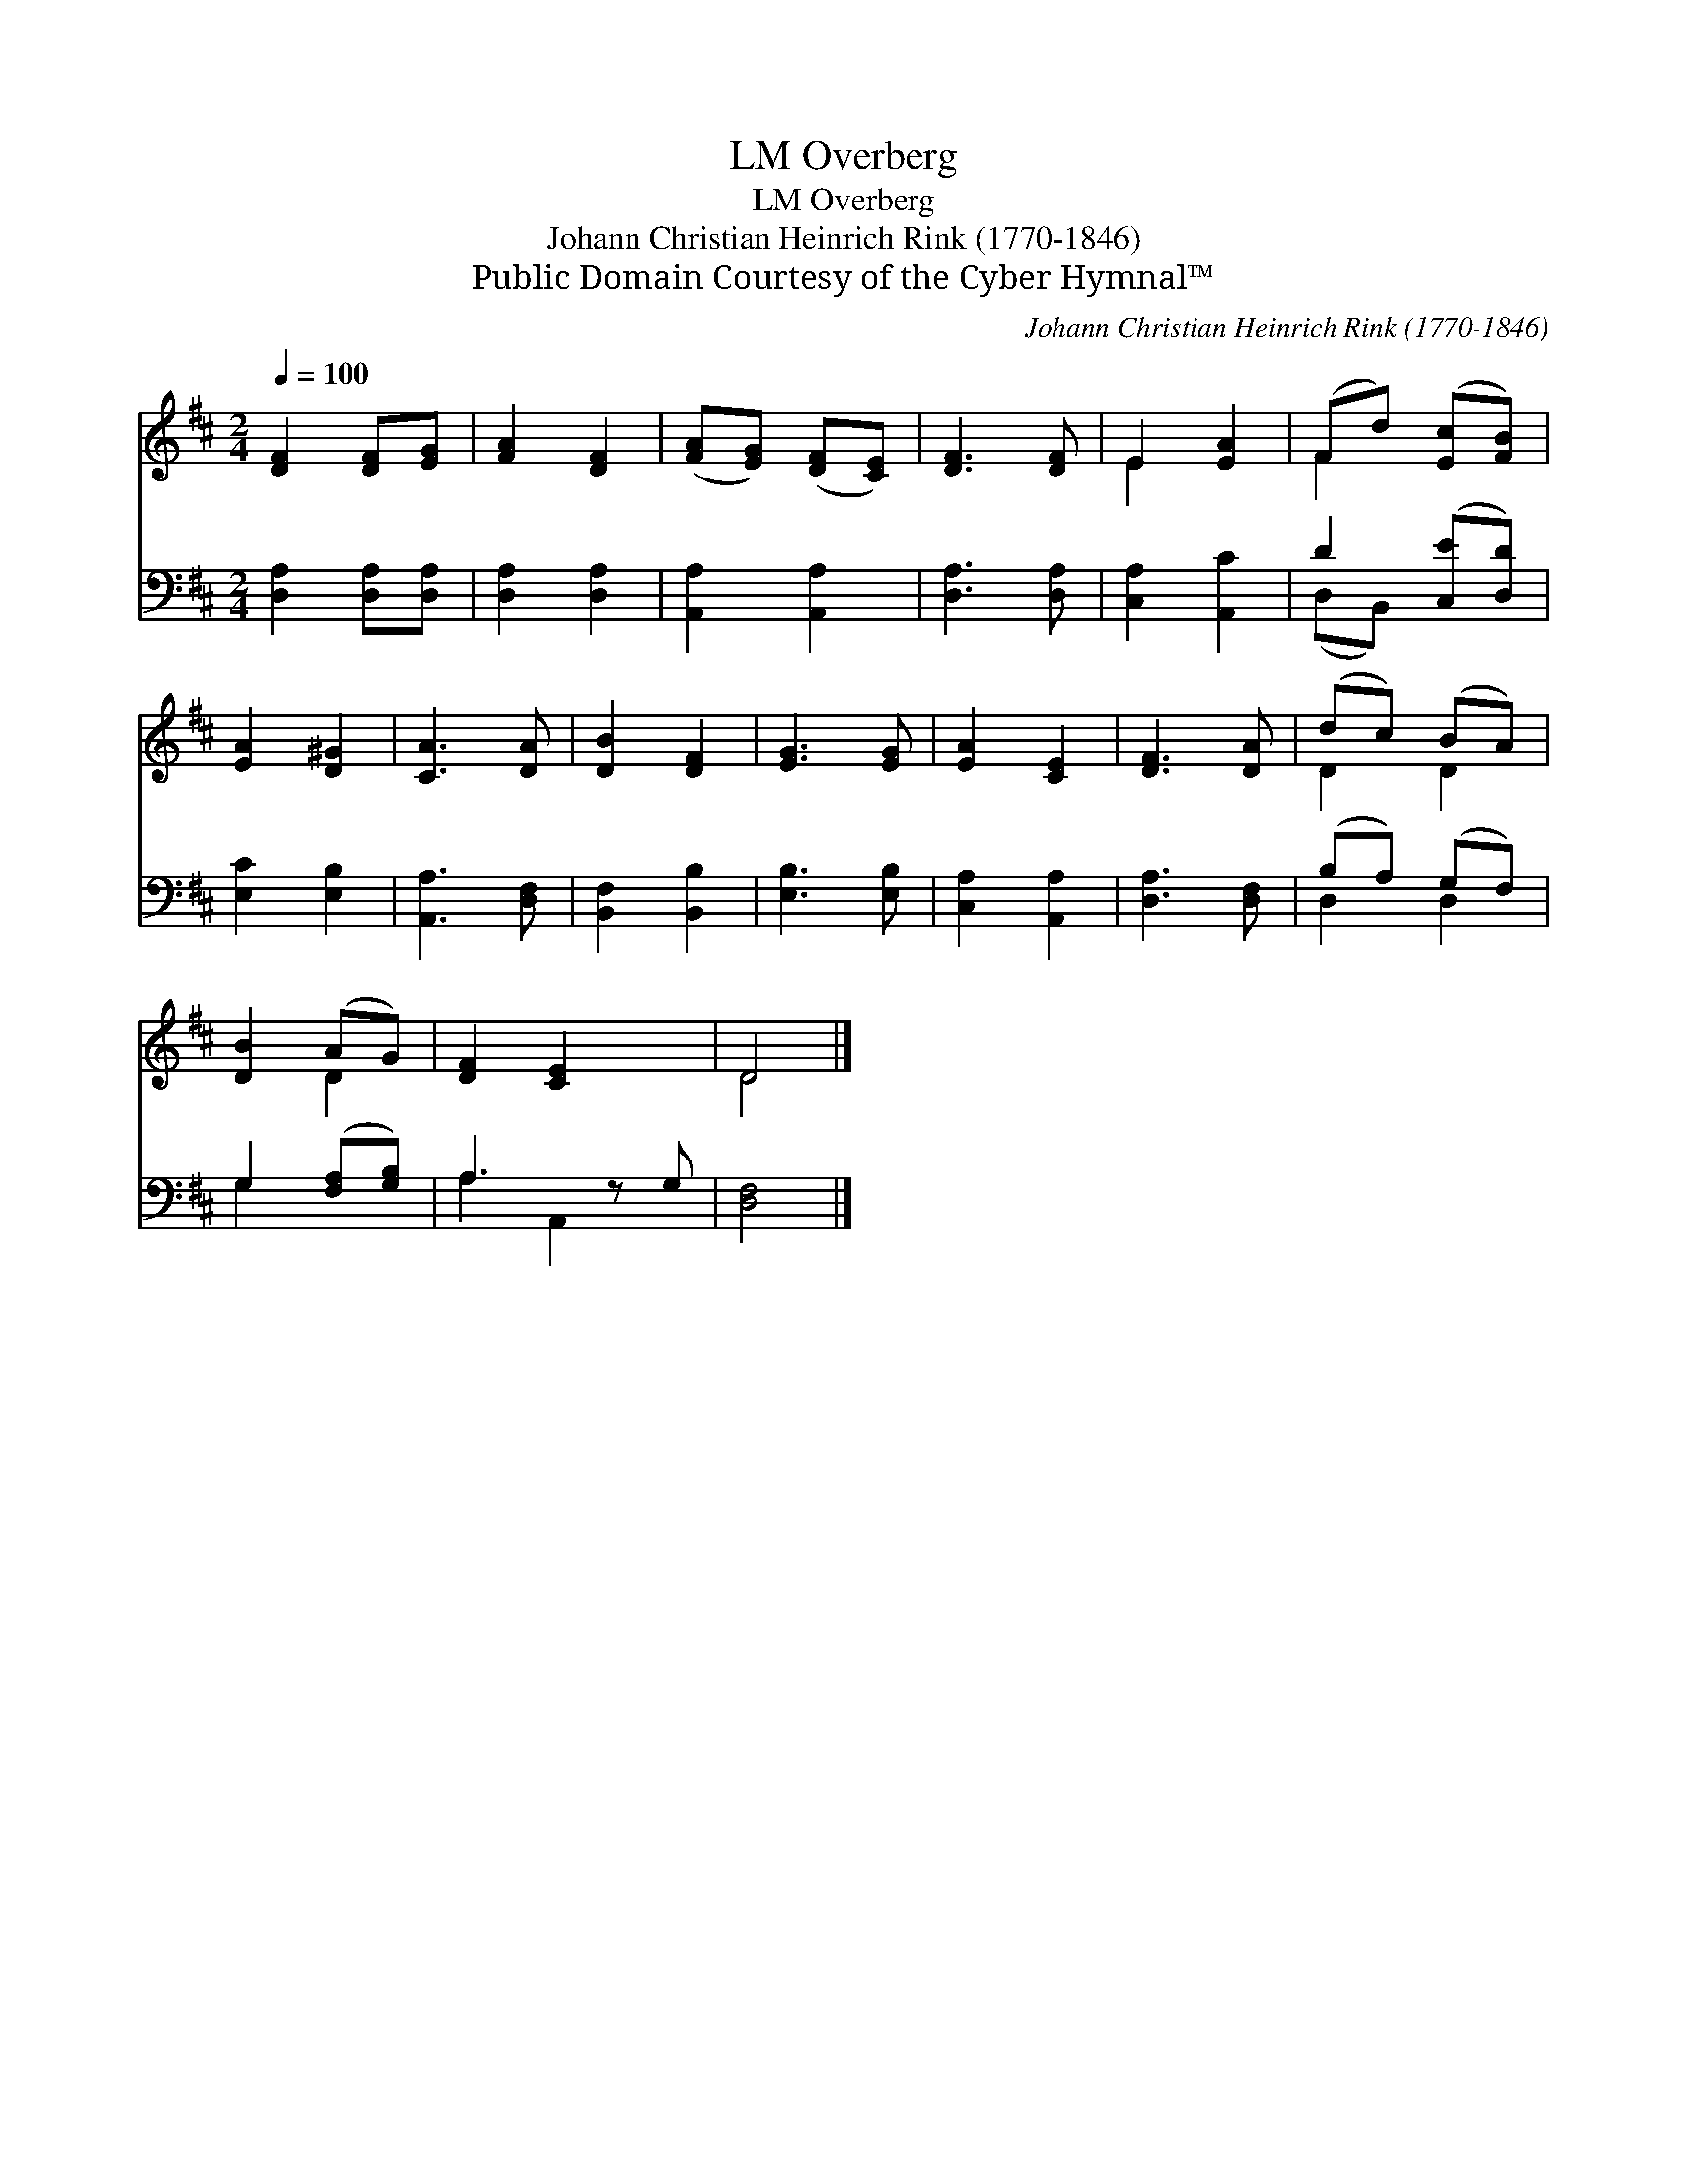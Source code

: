 X:1
T:Overberg, LM
T:Overberg, LM
T:Johann Christian Heinrich Rink (1770-1846)
T:Public Domain Courtesy of the Cyber Hymnal™
C:Johann Christian Heinrich Rink (1770-1846)
Z:Public Domain
Z:Courtesy of the Cyber Hymnal™
%%score ( 1 2 ) ( 3 4 )
L:1/8
Q:1/4=100
M:2/4
K:D
V:1 treble 
V:2 treble 
V:3 bass 
V:4 bass 
V:1
 [DF]2 [DF][EG] | [FA]2 [DF]2 | ([FA][EG]) ([DF][CE]) | [DF]3 [DF] | E2 [EA]2 | (Fd) ([Ec][FB]) | %6
 [EA]2 [D^G]2 | [CA]3 [DA] | [DB]2 [DF]2 | [EG]3 [EG] | [EA]2 [CE]2 | [DF]3 [DA] | (dc) (BA) | %13
 [DB]2 (AG) | [DF]2 [CE]2 x | D4 |] %16
V:2
 x4 | x4 | x4 | x4 | E2 x2 | F2 x2 | x4 | x4 | x4 | x4 | x4 | x4 | D2 D2 | x2 D2 | x5 | D4 |] %16
V:3
 [D,A,]2 [D,A,][D,A,] | [D,A,]2 [D,A,]2 | [A,,A,]2 [A,,A,]2 | [D,A,]3 [D,A,] | [C,A,]2 [A,,C]2 | %5
 D2 ([C,E][D,D]) | [E,C]2 [E,B,]2 | [A,,A,]3 [D,F,] | [B,,F,]2 [B,,B,]2 | [E,B,]3 [E,B,] | %10
 [C,A,]2 [A,,A,]2 | [D,A,]3 [D,F,] | (B,A,) (G,F,) | G,2 ([F,A,][G,B,]) | A,3 z G, | [D,F,]4 |] %16
V:4
 x4 | x4 | x4 | x4 | x4 | (D,B,,) x2 | x4 | x4 | x4 | x4 | x4 | x4 | D,2 D,2 | G,2 x2 | %14
 A,2 A,,2 x | x4 |] %16

